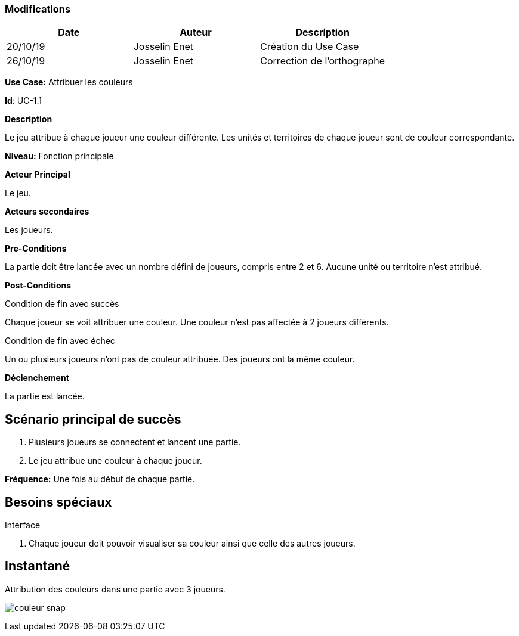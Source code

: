 === Modifications

[cols=",,",options="header",]
|===
|Date |Auteur |Description
|20/10/19| Josselin Enet|Création du Use Case
|26/10/19 | Josselin Enet|Correction de l'orthographe
|===


*Use Case:* Attribuer les couleurs

*Id*: UC-1.1


*Description*

Le jeu attribue à chaque joueur une couleur différente. Les unités et territoires de chaque joueur sont de couleur correspondante.

*Niveau:* Fonction principale

*Acteur Principal*

Le jeu.

*Acteurs secondaires*

Les joueurs.

*Pre-Conditions*

La partie doit être lancée avec un nombre défini de joueurs, compris entre 2 et 6. Aucune unité ou territoire n'est attribué.

*Post-Conditions*

[.underline]#Condition de fin avec succès#

Chaque joueur se voit attribuer une couleur. Une couleur n'est pas affectée à 2 joueurs différents.

[.underline]#Condition de fin avec échec#

Un ou plusieurs joueurs n'ont pas de couleur attribuée.
Des joueurs ont la même couleur.


*Déclenchement*

La partie est lancée.

== Scénario principal de succès

[arabic]
. Plusieurs joueurs se connectent et lancent une partie.
. Le jeu attribue une couleur à chaque joueur.

*Fréquence:* Une fois au début de chaque partie.

== Besoins spéciaux

[.underline]#Interface#

. Chaque joueur doit pouvoir visualiser sa couleur ainsi que celle des autres joueurs.

== Instantané

Attribution des couleurs dans une partie avec 3 joueurs.

image:couleur-snap.png[]


